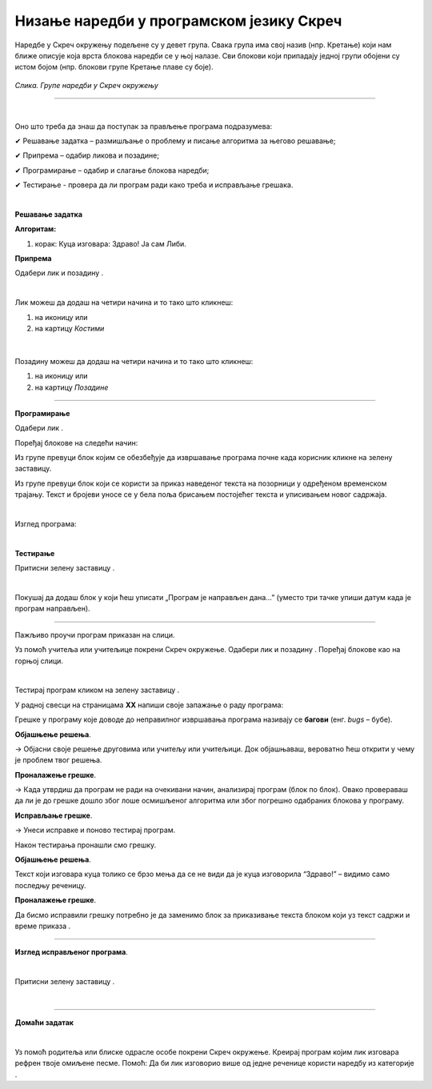 Низање наредби у програмском језику Скреч
=========================================

.. |n1| image:: ../../_images/n1.png
            :width: 60px

.. |n2| image:: ../../_images/n2.png
            :width: 60px

.. |n3| image:: ../../_images/n3.png
            :width: 50px

.. |pozadina| image:: ../../_images/pozadina.png
            :width: 50px

.. |dogadjaji| image:: ../../_images/dogadjaji.png
            :width: 50px

.. |kliknuto| image:: ../../_images/kliknuto.png
            :width: 120px

.. |zdravo2| image:: ../../_images/zdravo2.png
            :width: 120px

.. |izgled| image:: ../../_images/izgled.png
            :width: 50px

.. |upravljanje| image:: ../../_images/upravljanje.png
            :width: 50px


.. |cekaj| image:: ../../_images/cekaj.png
            :width: 120px

.. |zdravo| image:: ../../_images/zdravo.png
            :width: 190px

.. |zastava| image:: ../../_images/zastava.png
            :width: 40px


.. infonote::

 .. image:: ../../_images/robot31.png
    :height: 120
    :align: left

 Када урадиш све задатке и одговориш на сва питања у лекцији знаћеш да анализираш 
 једноставан програм креиран у визуелном програмском језику и објасниш шта и на који 
 начин тај програм ради. Такође, моћи ћеш да уочиш и исправиш грешке у једноставном 
 програму, провериш ваљаност новог решења и по потреби га додатно поправиш.

Наредбе у Скреч окружењу подељене су у девет група. Свака група има свој назив 
(нпр. Кретање) који нам ближе описује која врста блокова наредби се у њој налазе. Сви блокови који припадају једној групи обојени су истом бојом (нпр. блокови групе Кретање плаве су боје).

.. figure:: ../../_images/meni.png
   :height: 400
   :align: center

   *Слика. Групе наредби у Скреч окружењу*

---------

.. questionnote::

 Потребно је да направиш програм чији је резултат извршавања приказан на доњој слици.

.. figure:: ../../_images/libi1.png
   :width: 550
   :align: center

|

Оно што треба да знаш да поступак за прављење програма подразумева:

✔	Решавање задатка – размишљање о проблему и писање алгоритма за његово решавање;

✔	Припрема – одабир ликова и позадине;

✔	Програмирање – одабир и слагање блокова наредби;

✔	Тестирање -  провера да ли програм ради како треба и исправљање грешака.

|

**Решавање задатка**

**Алгоритам:**

1. корак: Куца изговара: Здраво! Ја сам Либи.

**Припрема**

Одабери лик |n1| и позадину |n2|.

|

Лик можеш да додаш на четири начина и то тако што кликнеш:

1. на иконицу |n3| или

2. на картицу *Костими*

.. figure:: ../../_images/libi2.png
   :width: 780
   :align: center

|

Позадину можеш да додаш на четири начина и то тако што кликнеш:

1. на иконицу |pozadina| или

2. на картицу *Позадине*

.. figure:: ../../_images/libi3.png
   :width: 780
   :align: center

-------------

**Програмирање**

Одабери лик |n1|.

Поређај блокове на следећи начин:

Из групе |dogadjaji| превуци блок |kliknuto| којим се обезбеђује да извршавање програма почне када корисник кликне на зелену заставицу. 

Из групе |izgled|  превуци блок |zdravo| који се користи за приказ наведеног текста на позорници у одређеном временском трајању. 
Текст и бројеви уносе се у бела поља брисањем постојећег текста и уписивањем новог 
садржаја.

|

Изглед програма:

.. image:: ../../_images/lp1.png
   :width: 400
   :align: center

|

**Тестирање**

Притисни зелену заставицу |zastava|.

.. questionnote:

 У радној свесци на страници **XX** напиши своје запажање о раду програма.

.. questionnote::

 .. image:: ../../_images/robot34.png
    :height: 130
    :align: left

 Покрени Скреч радно окружење. Заједно са учитељем или учитељицом прати упутство за 
 прављење програма у коме куца изговара „Здраво! Ја сам Либи.“

|

Покушај да додаш блок |zdravo2| у који ћеш уписати „Програм је направљен дана…” (уместо три тачке упиши датум када је програм направљен).

-------------

Пажљиво проучи програм приказан на слици.

.. image:: ../../_images/lp2.png
   :width: 400
   :align: center


Уз помоћ учитеља или учитељице покрени Скреч окружење. Одабери лик |n1| и позадину |n2|. 
Поређај блокове као на горњој слици.

|

Тестирај програм кликом на зелену заставицу |zastava|.

.. questionnote::

 Да ли је резултат извршавања горњег програма приказан на доњим сликама.

.. image:: ../../_images/libi5.png
   :width: 780
   :align: center

У радној свесци на страницама **XX** напиши своје запажање о раду програма:

Грешке у програму које доводе до неправилног извршавања програма називају се **багови** (енг. *bugs* – бубе). 

.. questionnote::

 Како да исправиш грешке у програму?

**Објашњење решења**.

→ Објасни своје решење друговима или учитељу или учитељици. Док објашњаваш, вероватно ћеш открити у чему је проблем твог решења.

**Проналажење грешке**.

→ Када утврдиш да програм не ради на очекивани начин, анализирај програм (блок по блок). Овако провераваш да ли је до грешке дошло због лоше осмишљеног алгоритма или због погрешно одабраних блокова у програму.

**Исправљање грешке**.

→ Унеси исправке и поново тестирај програм. 

Након тестирања пронашли смо грешку. 

**Објашњење решења**. 

Текст који изговара куца толико се брзо мења да се не види да је куца изговорила “Здраво!” – видимо само последњу реченицу.

**Проналажење грешке**. 

Да бисмо исправили грешку потребно је да заменимо блок за приказивање текста |zdravo2| блоком који уз текст садржи и 
време приказа |zdravo|.

-----------

**Изглед исправљеног програма**.
 
.. image:: ../../_images/lp3.png
   :width: 400
   :align: center

|

Притисни зелену заставицу |zastava|.

.. questionnote::

 У радној свесци на страници **XX** напиши своје запажање о раду програма.

|

.. image:: ../../_images/robot33.png
    :height: 200
    :align: right

--------------

**Домаћи задатак**

|

Уз помоћ родитеља или блиске одрасле особе покрени Скреч окружење. Креирај програм којим лик изговара рефрен твоје омиљене песме. Помоћ: Да би лик изговорио више од једне реченице користи наредбу |cekaj| 
из категорије |upravljanje|.
